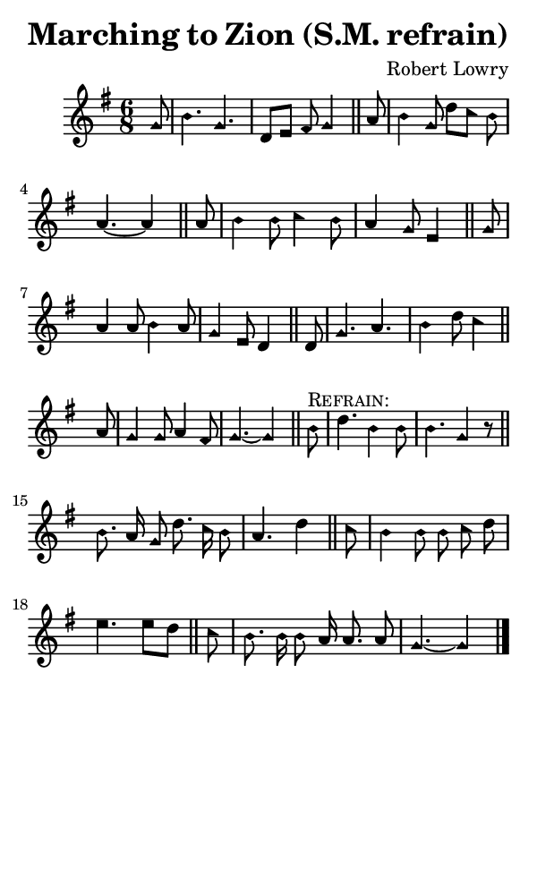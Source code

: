 \version "2.18.2"

#(set-global-staff-size 14)

\header {
  title=\markup {
    Marching to Zion (S.M. refrain)
  }
  composer = \markup {
    Robert Lowry
  }
  tagline = ##f
}

sopranoMusic = {
  \aikenHeads
  \clef treble
  \key g \major
  \autoBeamOff
  \time 6/8
  \relative c'' {
    \set Score.tempoHideNote = ##t \tempo 4 = 120
    
    \partial 8
    g8 b4. g d8[ e] fis g4 \bar "||"
    a8 b4 g8 d'[ c] b a4.~ a4 \bar "||"
    a8 b4 b8 c4 b8 a4 g8 e4 \bar "||"
    g8 a4 a8 b4 a8 g4 e8 d4 \bar "||"
    d8 g4. a b4 d8 c4 \bar "||"
    a8 g4 g8 a4 fis8 g4.~ g4 \bar "||"

    b8^\markup { \smallCaps "Refrain:" } d4. b4 b8 b4. g4 r8 \bar "||"
    b8. a16 g8 d'8. c16 b8 a4. d4 \bar "||"
    c8 b4 b8 b c d e4. e8[ d] \bar "||"
    c8 b8. b16 b8 a16 a8. a8 g4.~ g4 \bar "|."
  }
}

#(set! paper-alist (cons '("phone" . (cons (* 3 in) (* 5 in))) paper-alist))

\paper {
  #(set-paper-size "phone")
}

\score {
  <<
    \new Staff {
      \new Voice {
	\sopranoMusic
      }
    }
  >>
}